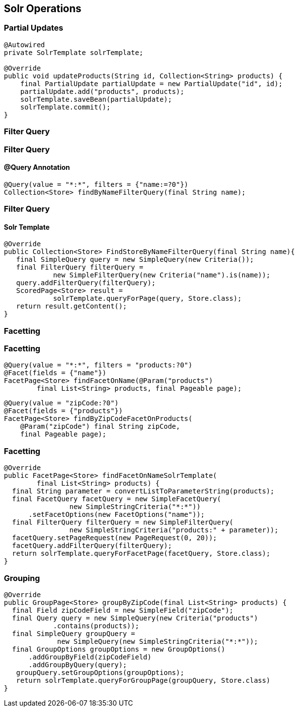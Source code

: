== Solr Operations

=== Partial Updates

[source, language="java"]
----
@Autowired
private SolrTemplate solrTemplate;

@Override
public void updateProducts(String id, Collection<String> products) {
    final PartialUpdate partialUpdate = new PartialUpdate("id", id);
    partialUpdate.add("products", products);
    solrTemplate.saveBean(partialUpdate);
    solrTemplate.commit();
}
----

=== Filter Query

=== Filter Query

==== @Query Annotation

[source, language="java"]
----

@Query(value = "*:*", filters = {"name:=?0"})
Collection<Store> findByNameFilterQuery(final String name);

----

=== Filter Query

==== Solr Template

[source, language="java"]
----
@Override
public Collection<Store> FindStoreByNameFilterQuery(final String name){
   final SimpleQuery query = new SimpleQuery(new Criteria());
   final FilterQuery filterQuery =
            new SimpleFilterQuery(new Criteria("name").is(name));
   query.addFilterQuery(filterQuery);
   ScoredPage<Store> result =
            solrTemplate.queryForPage(query, Store.class);
   return result.getContent();
}
----

=== Facetting

=== Facetting

[source, language="java"]
----
@Query(value = "*:*", filters = "products:?0")
@Facet(fields = {"name"})
FacetPage<Store> findFacetOnName(@Param("products")
        final List<String> products, final Pageable page);
----

[source, language="java"]
----
@Query(value = "zipCode:?0")
@Facet(fields = {"products"})
FacetPage<Store> findByZipCodeFacetOnProducts(
    @Param("zipCode") final String zipCode,
    final Pageable page);
----

=== Facetting

[source, language="java"]
----
@Override
public FacetPage<Store> findFacetOnNameSolrTemplate(
        final List<String> products) {
  final String parameter = convertListToParameterString(products);
  final FacetQuery facetQuery = new SimpleFacetQuery(
                new SimpleStringCriteria("*:*"))
      .setFacetOptions(new FacetOptions("name"));
  final FilterQuery filterQuery = new SimpleFilterQuery(
                new SimpleStringCriteria("products:" + parameter));
  facetQuery.setPageRequest(new PageRequest(0, 20));
  facetQuery.addFilterQuery(filterQuery);
  return solrTemplate.queryForFacetPage(facetQuery, Store.class);
}
----

=== Grouping
[source, language="java"]
----
@Override
public GroupPage<Store> groupByZipCode(final List<String> products) {
  final Field zipCodeField = new SimpleField("zipCode");
  final Query query = new SimpleQuery(new Criteria("products")
            .contains(products));
  final SimpleQuery groupQuery =
             new SimpleQuery(new SimpleStringCriteria("*:*"));
  final GroupOptions groupOptions = new GroupOptions()
      .addGroupByField(zipCodeField)
      .addGroupByQuery(query);
   groupQuery.setGroupOptions(groupOptions);
   return solrTemplate.queryForGroupPage(groupQuery, Store.class)
}
----



